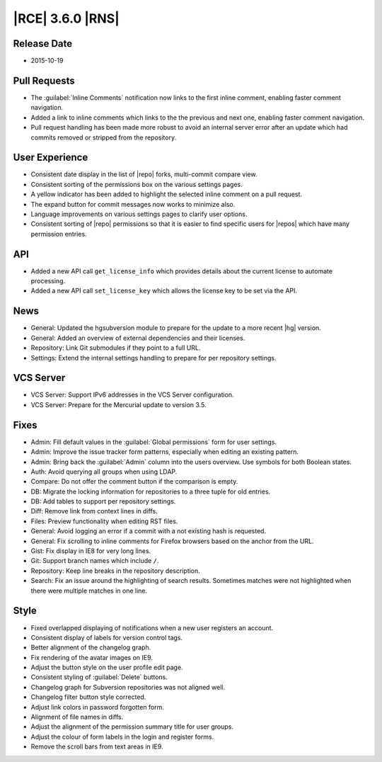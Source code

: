 |RCE| 3.6.0 |RNS|
-----------------

Release Date
^^^^^^^^^^^^

* 2015-10-19

Pull Requests
^^^^^^^^^^^^^

- The :guilabel:`Inline Comments` notification now links to the
  first inline comment, enabling faster comment navigation.
- Added a link to inline comments which links to the the
  previous and next one, enabling faster comment navigation.
- Pull request handling has been made more robust to avoid an internal server
  error after an update which had commits removed or stripped from the
  repository.

User Experience
^^^^^^^^^^^^^^^

- Consistent date display in the list of |repo| forks, multi-commit
  compare view.
- Consistent sorting of the permissions box on the various settings pages.
- A yellow indicator has been added to highlight the selected inline comment
  on a pull request.
- The expand button for commit messages now works to minimize also.
- Language improvements on various settings pages to clarify user options.
- Consistent sorting of |repo| permissions so that it is easier to find
  specific users for |repos| which have many permission entries.

API
^^^

- Added a new API call ``get_license_info`` which provides details about
  the current license to automate processing.
- Added a new API call ``set_license_key`` which allows the license key to
  be set via the API.

News
^^^^

- General: Updated the hgsubversion module to prepare for the update to a more
  recent |hg| version.
- General: Added an overview of external dependencies and their licenses.
- Repository: Link Git submodules if they point to a full URL.
- Settings: Extend the internal settings handling to prepare for per repository
  settings.

VCS Server
^^^^^^^^^^

- VCS Server: Support IPv6 addresses in the VCS Server configuration.
- VCS Server: Prepare for the Mercurial update to version 3.5.

Fixes
^^^^^

- Admin: Fill default values in the :guilabel:`Global permissions` form for user
  settings.
- Admin: Improve the issue tracker form patterns, especially when
  editing an existing pattern.
- Admin: Bring back the :guilabel:`Admin` column into the users overview. Use
  symbols for both Boolean states.
- Auth: Avoid querying all groups when using LDAP.
- Compare: Do not offer the comment button if the comparison is empty.
- DB: Migrate the locking information for repositories to a three tuple for
  old entries.
- DB: Add tables to support per repository settings.
- Diff: Remove link from context lines in diffs.
- Files: Preview functionality when editing RST files.
- General: Avoid logging an error if a commit with a not existing hash is
  requested.
- General: Fix scrolling to inline comments for Firefox browsers based on the
  anchor from the URL.
- Gist: Fix display in IE8 for very long lines.
- Git: Support branch names which include ``/``.
- Repository: Keep line breaks in the repository description.
- Search: Fix an issue around the highlighting of search results. Sometimes
  matches were not highlighted when there were multiple matches in one line.

Style
^^^^^

- Fixed overlapped displaying of notifications when a new user registers an
  account.
- Consistent display of labels for version control tags.
- Better alignment of the changelog graph.
- Fix rendering of the avatar images on IE9.
- Adjust the button style on the user profile edit page.
- Consistent styling of :guilabel:`Delete` buttons.
- Changelog graph for Subversion repositories was not aligned well.
- Changelog filter button style corrected.
- Adjust link colors in password forgotten form.
- Alignment of file names in diffs.
- Adjust the alignment of the permission summary title for user groups.
- Adjust the colour of form labels in the login and register forms.
- Remove the scroll bars from text areas in IE9.
